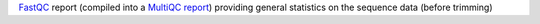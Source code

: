 `FastQC <https://www.bioinformatics.babraham.ac.uk/projects/fastqc/>`_ report (compiled into a `MultiQC report <https://multiqc.info/>`_) providing general statistics on the sequence data (before trimming)